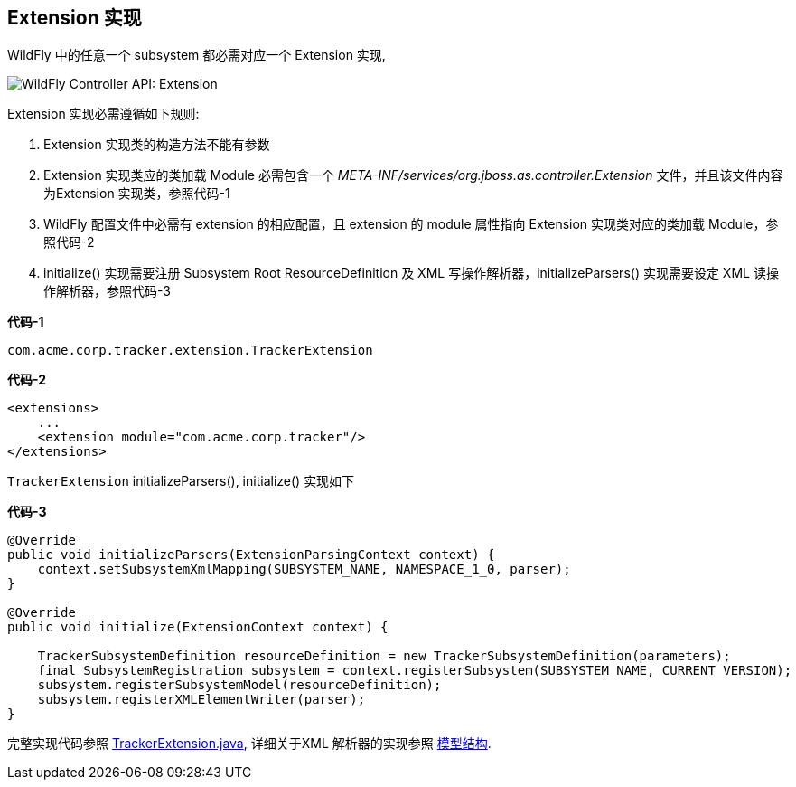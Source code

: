 
== Extension 实现

WildFly 中的任意一个 subsystem 都必需对应一个 Extension 实现,

image:img/wildfly-controller-extension.png[WildFly Controller API: Extension]

Extension 实现必需遵循如下规则:

1. Extension 实现类的构造方法不能有参数
2. Extension 实现类应的类加载 Module 必需包含一个 _META-INF/services/org.jboss.as.controller.Extension_ 文件，并且该文件内容为Extension 实现类，参照代码-1
3. WildFly 配置文件中必需有 extension 的相应配置，且 extension 的 module 属性指向 Extension 实现类对应的类加载 Module，参照代码-2
4. initialize() 实现需要注册 Subsystem Root ResourceDefinition 及 XML 写操作解析器，initializeParsers() 实现需要设定 XML 读操作解析器，参照代码-3

[source,java]
.*代码-1*
----
com.acme.corp.tracker.extension.TrackerExtension
---- 

[source,xml]
.*代码-2*
----
<extensions>
    ...
    <extension module="com.acme.corp.tracker"/>
</extensions>
----

`TrackerExtension` initializeParsers(), initialize() 实现如下

[source,java]
.*代码-3*
----
@Override
public void initializeParsers(ExtensionParsingContext context) {
    context.setSubsystemXmlMapping(SUBSYSTEM_NAME, NAMESPACE_1_0, parser);
}

@Override
public void initialize(ExtensionContext context) {
        
    TrackerSubsystemDefinition resourceDefinition = new TrackerSubsystemDefinition(parameters);
    final SubsystemRegistration subsystem = context.registerSubsystem(SUBSYSTEM_NAME, CURRENT_VERSION);
    subsystem.registerSubsystemModel(resourceDefinition);
    subsystem.registerXMLElementWriter(parser);
}
----

完整实现代码参照 link:acme-subsystem/src/main/java/com/acme/corp/tracker/extension/TrackerExtension.java[TrackerExtension.java], 详细关于XML 解析器的实现参照 link:extending-wildfly-schema.adoc#_model_structure[模型结构].
